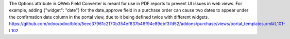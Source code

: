 The Options attribute in QWeb Field Converter is meant for use in PDF reports
to prevent UI issues in web views.
For example, adding {"widget": "date"} for the date_approve field in a purchase order
can cause two dates to appear under the confirmation date column in the portal view,
due to it being defined twice with different widgets.
https://github.com/odoo/odoo/blob/5eec37961c2170b354ef837b46f94e89ebf37d52/addons/purchase/views/portal_templates.xml#L101-L102
